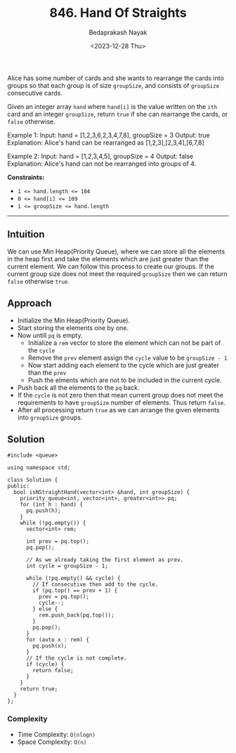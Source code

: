 #+title: 846. Hand Of Straights
#+author: Bedaprakash Nayak
#+date: <2023-12-28 Thu>
Alice has some number of cards and she wants to rearrange the cards into groups so that each group is of size ~groupSize~, and consists of ~groupSize~ consecutive cards.

Given an integer array ~hand~ where ~hand[i]~ is the value written on the ~ith~ card and an integer ~groupSize~, return ~true~ if she can rearrange the cards, or ~false~ otherwise.

#+brgin_src text
Example 1:
Input: hand = [1,2,3,6,2,3,4,7,8], groupSize = 3
Output: true
Explanation: Alice's hand can be rearranged as [1,2,3],[2,3,4],[6,7,8]

Example 2:
Input: hand = [1,2,3,4,5], groupSize = 4
Output: false
Explanation: Alice's hand can not be rearranged into groups of 4.
#+end_src

*Constraints:*
- ~1 <= hand.length <= 104~
- ~0 <= hand[i] <= 109~
- ~1 <= groupSize <= hand.length~

-----

** Intuition
We can use Min Heap(Priority Queue), where we can store all the elements in the heap first and take the elements which are just greater than the current element. We can follow this process to create our groups. If the current group size does not meet the required ~groupSize~ then we can return ~false~ otherwise =true=.

** Approach
- Initialize the Min Heap(Priority Queue).
- Start storing the elements one by one.
- Now untill =pq= is empty.
  - Initialize a =rem= vector to store the element which can not be part of the =cycle=
  - Remove the =prev= element assign the =cycle= value to be =groupSize - 1=
  - Now start adding each element to the cycle which are just greater than the =prev=
  - Push the elments which are not to be included in the current cycle.
- Push back all the elements to the =pq= back.
- If the =cycle= is not zero then that mean current group does not meet the requirements to have =groupSize= number of elements. Thus return =false=.
- After all processing return =true= as we can arrange the given elements into =groupSize= groups.

** Solution

#+begin_src C++
#include <queue>

using namespace std;

class Solution {
public:
  bool isNStraightHand(vector<int> &hand, int groupSize) {
    priority_queue<int, vector<int>, greater<int>> pq;
    for (int h : hand) {
      pq.push(h);
    }
    while (!pq.empty()) {
      vector<int> rem;

      int prev = pq.top();
      pq.pop();

      // As we already taking the first element as prev.
      int cycle = groupSize - 1;

      while (!pq.empty() && cycle) {
        // If consecutive then add to the cycle.
        if (pq.top() == prev + 1) {
          prev = pq.top();
          cycle--;
        } else {
          rem.push_back(pq.top());
        }
        pq.pop();
      }
      for (auto x : rem) {
        pq.push(x);
      }
      // If the cycle is not complete.
      if (cycle) {
        return false;
      }
    }
    return true;
  }
};
#+end_src

*** Complexity
- Time Complexity: =O(nlogn)=
- Space Complexity: =O(n)=
